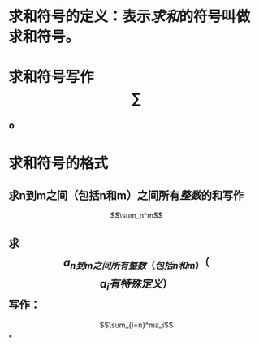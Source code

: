 * 求和符号的定义：表示[[求和]]的符号叫做求和符号。
* 求和符号写作$$\sum$$。
* 求和符号的格式
** 求n到m之间（包括n和m）之间所有[[整数]]的和写作
$$\sum_n^m$$
** 求$$a_{n到m之间所有整数（包括n和m）}（$$$$a_i有特殊定义）$$写作：
$$\sum_{i=n}^ma_i$$
*